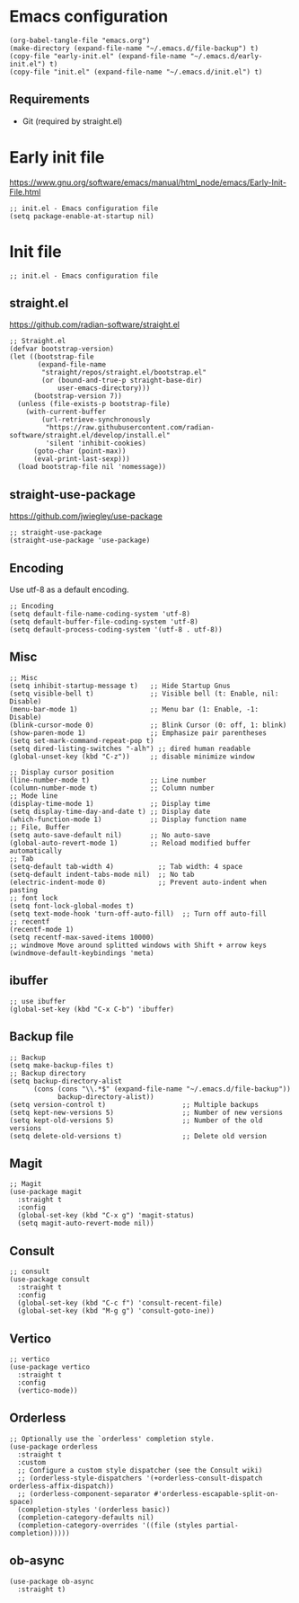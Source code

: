 * Emacs configuration

#+begin_src elisp
  (org-babel-tangle-file "emacs.org")
  (make-directory (expand-file-name "~/.emacs.d/file-backup") t)
  (copy-file "early-init.el" (expand-file-name "~/.emacs.d/early-init.el") t)
  (copy-file "init.el" (expand-file-name "~/.emacs.d/init.el") t)
#+end_src

#+RESULTS:

** Requirements
- Git (required by straight.el)

* Early init file
https://www.gnu.org/software/emacs/manual/html_node/emacs/Early-Init-File.html
#+begin_src elisp :tangle early-init.el
  ;; init.el - Emacs configuration file
  (setq package-enable-at-startup nil)
#+end_src

* Init file
#+begin_src elisp :tangle init.el
  ;; init.el - Emacs configuration file
#+end_src

** straight.el
https://github.com/radian-software/straight.el

#+begin_src elisp :tangle init.el
  ;; Straight.el
  (defvar bootstrap-version)
  (let ((bootstrap-file
         (expand-file-name
          "straight/repos/straight.el/bootstrap.el"
          (or (bound-and-true-p straight-base-dir)
              user-emacs-directory)))
        (bootstrap-version 7))
    (unless (file-exists-p bootstrap-file)
      (with-current-buffer
          (url-retrieve-synchronously
           "https://raw.githubusercontent.com/radian-software/straight.el/develop/install.el"
           'silent 'inhibit-cookies)
        (goto-char (point-max))
        (eval-print-last-sexp)))
    (load bootstrap-file nil 'nomessage))
#+end_src

** straight-use-package

https://github.com/jwiegley/use-package

#+begin_src elisp :tangle init.el
  ;; straight-use-package
  (straight-use-package 'use-package)
#+end_src

** Encoding

Use utf-8 as a default encoding.
#+begin_src elisp :tangle init.el
  ;; Encoding
  (setq default-file-name-coding-system 'utf-8)
  (setq default-buffer-file-coding-system 'utf-8)
  (setq default-process-coding-system '(utf-8 . utf-8))
#+end_src

** Misc

#+begin_src elisp :tangle init.el
  ;; Misc
  (setq inhibit-startup-message t)   ;; Hide Startup Gnus
  (setq visible-bell t)              ;; Visible bell (t: Enable, nil: Disable)
  (menu-bar-mode 1)                  ;; Menu bar (1: Enable, -1: Disable)
  (blink-cursor-mode 0)              ;; Blink Cursor (0: off, 1: blink)
  (show-paren-mode 1)                ;; Emphasize pair parentheses
  (setq set-mark-command-repeat-pop t)
  (setq dired-listing-switches "-alh") ;; dired human readable
  (global-unset-key (kbd "C-z"))     ;; disable minimize window

  ;; Display cursor position
  (line-number-mode t)               ;; Line number
  (column-number-mode t)             ;; Column number
  ;; Mode line
  (display-time-mode 1)              ;; Display time
  (setq display-time-day-and-date t) ;; Display date
  (which-function-mode 1)            ;; Display function name
  ;; File, Buffer
  (setq auto-save-default nil)       ;; No auto-save
  (global-auto-revert-mode 1)        ;; Reload modified buffer automatically
  ;; Tab
  (setq-default tab-width 4)           ;; Tab width: 4 space
  (setq-default indent-tabs-mode nil)  ;; No tab
  (electric-indent-mode 0)             ;; Prevent auto-indent when pasting
  ;; font lock
  (setq font-lock-global-modes t)
  (setq text-mode-hook 'turn-off-auto-fill)  ;; Turn off auto-fill
  ;; recentf
  (recentf-mode 1)
  (setq recentf-max-saved-items 10000)
  ;; windmove Move around splitted windows with Shift + arrow keys
  (windmove-default-keybindings 'meta)
#+end_src

** ibuffer
#+begin_src elisp :tangle init.el
  ;; use ibuffer
  (global-set-key (kbd "C-x C-b") 'ibuffer)
#+end_src

** Backup file
#+begin_src elisp :tangle init.el
  ;; Backup
  (setq make-backup-files t)
  ;; Backup directory
  (setq backup-directory-alist
        (cons (cons "\\.*$" (expand-file-name "~/.emacs.d/file-backup"))
              backup-directory-alist))
  (setq version-control t)                   ;; Multiple backups
  (setq kept-new-versions 5)                 ;; Number of new versions
  (setq kept-old-versions 5)                 ;; Number of the old versions
  (setq delete-old-versions t)               ;; Delete old version
#+end_src

** Magit

#+begin_src elisp :tangle init.el
  ;; Magit
  (use-package magit
    :straight t
    :config
    (global-set-key (kbd "C-x g") 'magit-status)
    (setq magit-auto-revert-mode nil))
#+end_src

** Consult
#+begin_src elisp :tangle init.el
  ;; consult
  (use-package consult
    :straight t
    :config
    (global-set-key (kbd "C-c f") 'consult-recent-file)
    (global-set-key (kbd "M-g g") 'consult-goto-ine))
#+end_src

** Vertico
#+begin_src elisp :tangle init.el
  ;; vertico
  (use-package vertico
    :straight t
    :config
    (vertico-mode))
#+end_src

** Orderless
#+begin_src elisp :tangle init.el
  ;; Optionally use the `orderless' completion style.
  (use-package orderless
    :straight t
    :custom
    ;; Configure a custom style dispatcher (see the Consult wiki)
    ;; (orderless-style-dispatchers '(+orderless-consult-dispatch orderless-affix-dispatch))
    ;; (orderless-component-separator #'orderless-escapable-split-on-space)
    (completion-styles '(orderless basic))
    (completion-category-defaults nil)
    (completion-category-overrides '((file (styles partial-completion)))))
#+end_src

** ob-async
#+begin_src elisp :tangle init.el
  (use-package ob-async
    :straight t)
#+end_src

